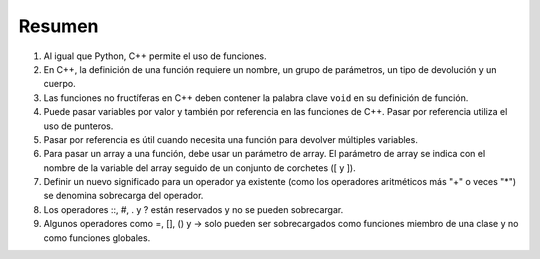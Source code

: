 Resumen
========
1. Al igual que Python, C++ permite el uso de funciones.
2. En C++, la definición de una función requiere un nombre, un grupo de parámetros, un tipo de devolución y un cuerpo.
3. Las funciones no fructíferas en C++ deben contener la palabra clave ``void`` en su definición de función.
4. Puede pasar variables por valor y también por referencia en las funciones de C++. Pasar por referencia utiliza el uso de punteros.
5. Pasar por referencia es útil cuando necesita una función para devolver múltiples variables.
6. Para pasar un array a una función, debe usar un parámetro de array. El parámetro de array se indica con el nombre de la variable del array seguido de un conjunto de corchetes ([ y ]).
7. Definir un nuevo significado para un operador ya existente (como los operadores aritméticos más "+" o veces "*") se denomina sobrecarga del operador.
8. Los operadores ::, #, . y ? están reservados y no se pueden sobrecargar.
9. Algunos operadores como =, [], () y -> solo pueden ser sobrecargados como funciones miembro de una clase y no como funciones globales.
